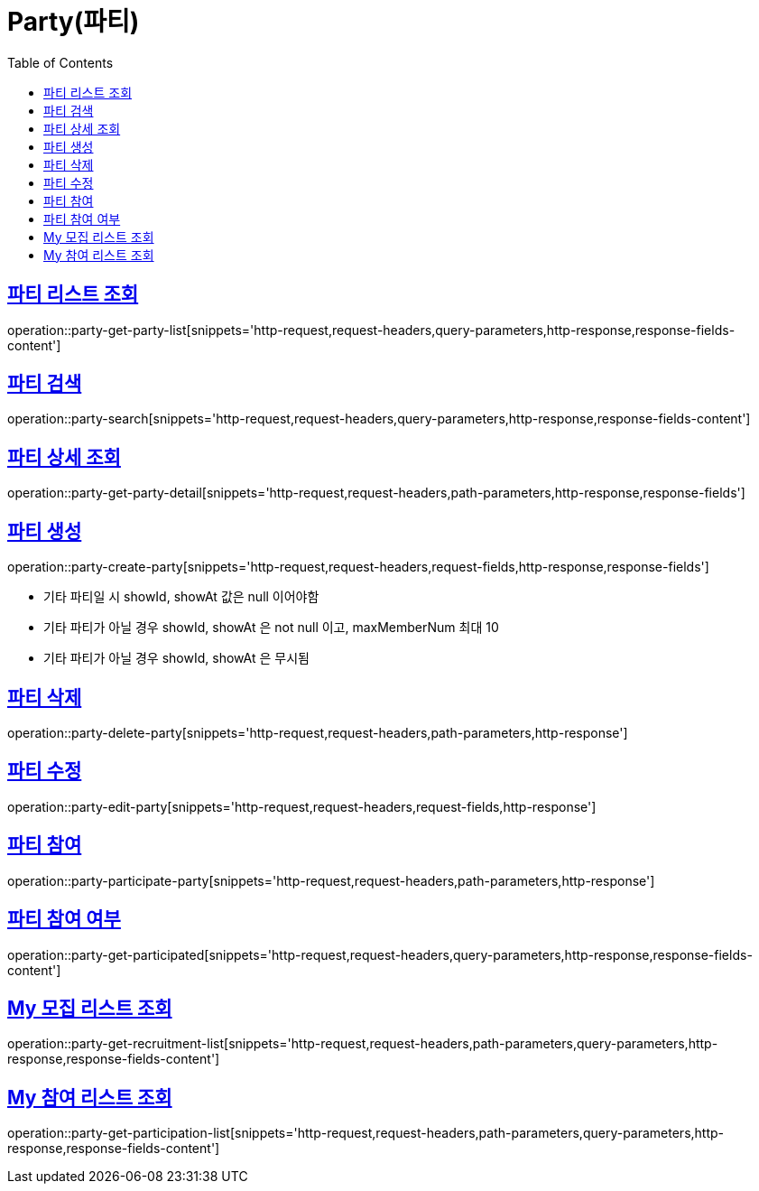 = Party(파티)
:doctype: book
:icons: font
:source-highlighter: highlightjs
:toc: left
:toclevels: 2
:sectlinks:


[[party-get-party-list]]
== 파티 리스트 조회

operation::party-get-party-list[snippets='http-request,request-headers,query-parameters,http-response,response-fields-content']


[[party-search]]
== 파티 검색

operation::party-search[snippets='http-request,request-headers,query-parameters,http-response,response-fields-content']


[[party-get-party-detail]]
== 파티 상세 조회

operation::party-get-party-detail[snippets='http-request,request-headers,path-parameters,http-response,response-fields']


[[party-create-party]]
== 파티 생성

operation::party-create-party[snippets='http-request,request-headers,request-fields,http-response,response-fields']

- 기타 파티일 시 showId, showAt 값은 null 이어야함
- 기타 파티가 아닐 경우 showId, showAt 은 not null 이고, maxMemberNum 최대 10
- 기타 파티가 아닐 경우 showId, showAt 은 무시됨


[[party-delete-party]]
== 파티 삭제

operation::party-delete-party[snippets='http-request,request-headers,path-parameters,http-response']


[[party-edit-party]]
== 파티 수정

operation::party-edit-party[snippets='http-request,request-headers,request-fields,http-response']


[[party-participate-party]]
== 파티 참여

operation::party-participate-party[snippets='http-request,request-headers,path-parameters,http-response']


[[party-get-participated]]
== 파티 참여 여부

operation::party-get-participated[snippets='http-request,request-headers,query-parameters,http-response,response-fields-content']


[[party-get-recruitment-list]]
== My 모집 리스트 조회

operation::party-get-recruitment-list[snippets='http-request,request-headers,path-parameters,query-parameters,http-response,response-fields-content']


[[party-get-participation-list]]
== My 참여 리스트 조회

operation::party-get-participation-list[snippets='http-request,request-headers,path-parameters,query-parameters,http-response,response-fields-content']